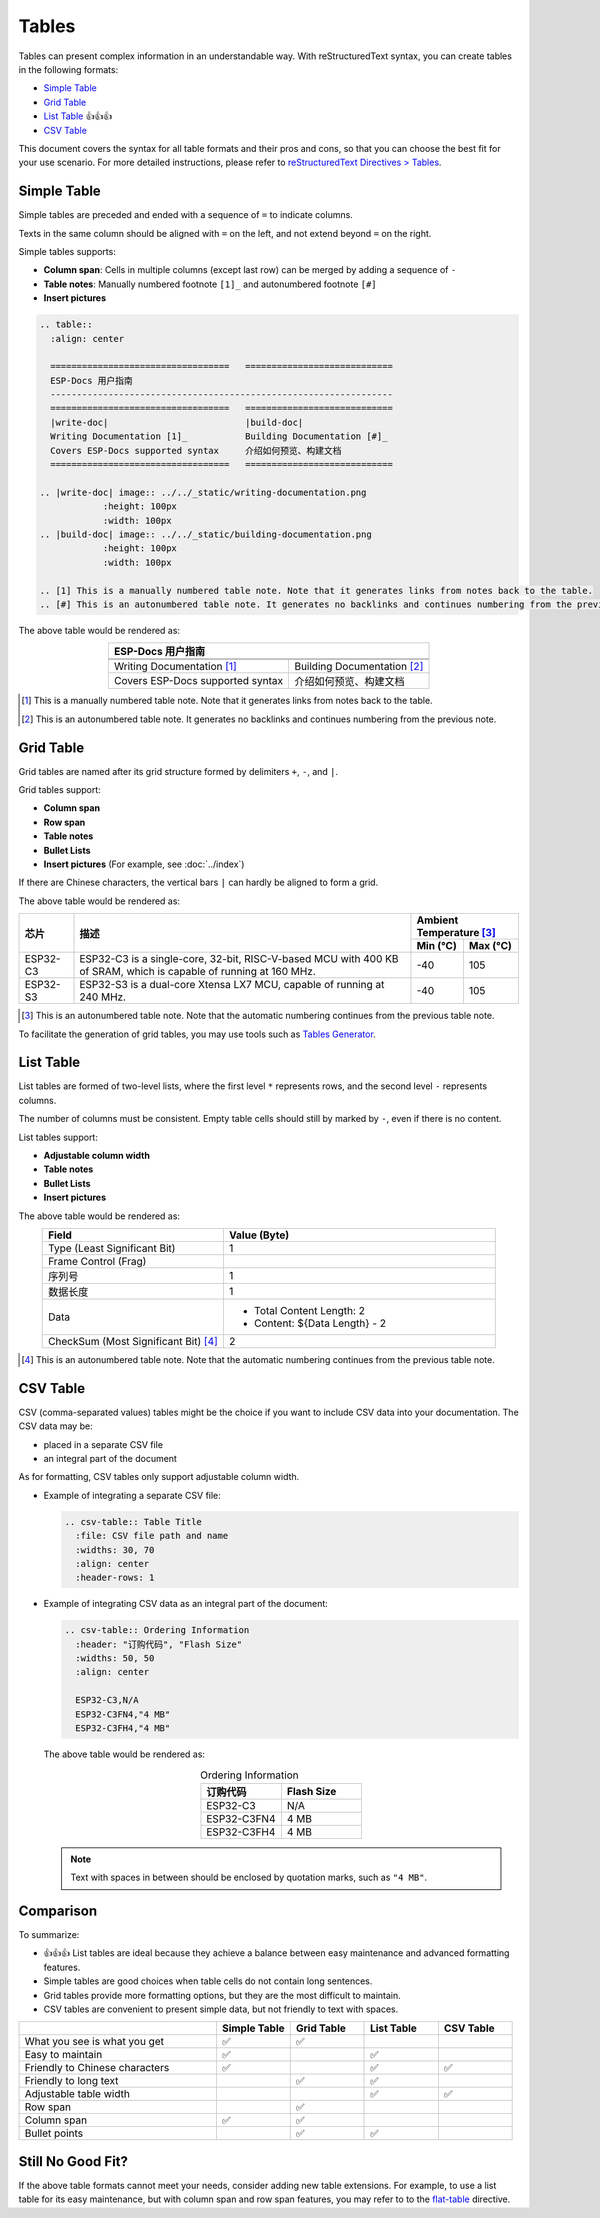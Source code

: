 Tables
======

Tables can present complex information in an understandable way. With reStructuredText syntax, you can create tables in the following formats:

- `Simple Table`_
- `Grid Table`_
- `List Table`_ 👍👍👍
- `CSV Table`_

This document covers the syntax for all table formats and their pros and cons, so that you can choose the best fit for your use scenario. For more detailed instructions, please refer to `reStructuredText Directives > Tables <https://docutils.sourceforge.io/docs/ref/rst/directives.html#tables>`_.

Simple Table
------------

Simple tables are preceded and ended with a sequence of ``=`` to indicate columns.

Texts in the same column should be aligned with ``=`` on the left, and not extend beyond ``=`` on the right.

Simple tables supports:

- **Column span**: Cells in multiple columns (except last row) can be merged by adding a sequence of ``-``
- **Table notes**: Manually numbered footnote ``[1]_`` and autonumbered footnote ``[#]``
- **Insert pictures**

.. code-block::

    .. table::
      :align: center

      ==================================   ============================
      ESP-Docs 用户指南
      -----------------------------------------------------------------
      ==================================   ============================
      |write-doc|                          |build-doc|
      Writing Documentation [1]_           Building Documentation [#]_
      Covers ESP-Docs supported syntax     介绍如何预览、构建文档
      ==================================   ============================

    .. |write-doc| image:: ../../_static/writing-documentation.png
                :height: 100px
                :width: 100px
    .. |build-doc| image:: ../../_static/building-documentation.png
                :height: 100px
                :width: 100px

    .. [1] This is a manually numbered table note. Note that it generates links from notes back to the table.
    .. [#] This is an autonumbered table note. It generates no backlinks and continues numbering from the previous note.

The above table would be rendered as:

.. table::
  :align: center

  ==================================   ============================
  ESP-Docs 用户指南
  -----------------------------------------------------------------
  ==================================   ============================
  |write-doc|                          |build-doc|
  Writing Documentation [1]_           Building Documentation [#]_
  Covers ESP-Docs supported syntax     介绍如何预览、构建文档
  ==================================   ============================

.. |write-doc| image:: ../../_static/writing-documentation.png
                :height: 100px
                :width: 100px
.. |build-doc| image:: ../../_static/building-documentation.png
                :height: 100px
                :width: 100px

.. [1] This is a manually numbered table note. Note that it generates links from notes back to the table.
.. [#] This is an autonumbered table note. It generates no backlinks and continues numbering from the previous note.

Grid Table
----------

Grid tables are named after its grid structure formed by delimiters ``+``, ``-``, and ``|``.

Grid tables support:

- **Column span**
- **Row span**
- **Table notes**
- **Bullet Lists**
- **Insert pictures** (For example, see :doc:`../index`)

If there are Chinese characters, the vertical bars ``|`` can hardly be aligned to form a grid.

.. code-block::
    :emphasize-lines: 2

    .. table::
      :align: center

    +----------+----------------------------------------+--------------------------+
    | 芯片     | 描述                                   | Ambient Temperature [#]_ |
    |          |                                        +-------------+------------+
    |          |                                        | Min (°C)    | Max (°C)   |
    +==========+========================================+=============+============+
    | ESP32-C3 | ESP32-C3 is a single-core, 32-bit,     | -40         | 105        |
    |          | RISC-V-based MCU with 400 KB of SRAM,  |             |            |
    |          | which is capable of running at 160 MHz.|             |            |
    +----------+----------------------------------------+-------------+------------+
    | ESP32-S3 | ESP32-S3 is a dual-core XTensa LX7 MCU,| -40         | 105        |
    |          | capable of running at 240 MHz.         |             |            |
    +----------+----------------------------------------+-------------+------------+

    .. [#] This is an autonumbered table note. Note that the automatic numbering continues from the previous table note.

The above table would be rendered as:

.. table::
  :align: center

  +----------+----------------------------------------+--------------------------+
  | 芯片     | 描述                                   | Ambient Temperature [#]_ |
  |          |                                        +-------------+------------+
  |          |                                        | Min (°C)    | Max (°C)   |
  +==========+========================================+=============+============+
  | ESP32-C3 | ESP32-C3 is a single-core, 32-bit,     | -40         | 105        |
  |          | RISC-V-based MCU with 400 KB of SRAM,  |             |            |
  |          | which is capable of running at 160 MHz.|             |            |
  +----------+----------------------------------------+-------------+------------+
  | ESP32-S3 | ESP32-S3 is a dual-core Xtensa LX7 MCU,| -40         | 105        |
  |          | capable of running at 240 MHz.         |             |            |
  +----------+----------------------------------------+-------------+------------+

.. [#] This is an autonumbered table note. Note that the automatic numbering continues from the previous table note.

To facilitate the generation of grid tables, you may use tools such as `Tables Generator <http://www.tablesgenerator.com/text_tables>`_.

List Table
----------

List tables are formed of two-level lists, where the first level ``*`` represents rows, and the second level ``-`` represents columns.

The number of columns must be consistent. Empty table cells should still by marked by ``-``, even if there is no content.

List tables support:

- **Adjustable column width**
- **Table notes**
- **Bullet Lists**
- **Insert pictures**

.. code-block::
    :emphasize-lines: 10

    .. list-table::
        :header-rows: 1
        :widths: 40 60
        :align: center

        * - Field
          - Value (Byte)
        * - Type (Least Significant Bit)
          - 1
        * - Frame Control (Frag)
          -
        * - 序列号
          - 1
        * - 数据长度
          - 1
        * - Data
          - * Total Content Length: 2
            * Content: ${Data Length} - 2
        * - CheckSum (Most Significant Bit) [#]_
          - 2

    .. [#] This is an autonumbered table note. Note that the automatic numbering continues from the previous table note.

The above table would be rendered as:

.. list-table::
   :header-rows: 1
   :widths: 40 60
   :align: center

   * - Field
     - Value (Byte)
   * - Type (Least Significant Bit)
     - 1
   * - Frame Control (Frag)
     -
   * - 序列号
     - 1
   * - 数据长度
     - 1
   * - Data
     - * Total Content Length: 2
       * Content: ${Data Length} - 2
   * - CheckSum (Most Significant Bit) [#]_
     - 2

.. [#] This is an autonumbered table note. Note that the automatic numbering continues from the previous table note.

CSV Table
---------

CSV (comma-separated values) tables might be the choice if you want to include CSV data into your documentation. The CSV data may be:

- placed in a separate CSV file
- an integral part of the document

As for formatting, CSV tables only support adjustable column width.

- Example of integrating a separate CSV file:

  .. code-block::

    .. csv-table:: Table Title
      :file: CSV file path and name
      :widths: 30, 70
      :align: center
      :header-rows: 1

- Example of integrating CSV data as an integral part of the document:

  .. code-block::

    .. csv-table:: Ordering Information
      :header: "订购代码", "Flash Size"
      :widths: 50, 50
      :align: center

      ESP32-C3,N/A
      ESP32-C3FN4,"4 MB"
      ESP32-C3FH4,"4 MB"

  The above table would be rendered as:

  .. csv-table:: Ordering Information
    :header: "订购代码", "Flash Size"
    :widths: 50, 50
    :align: center

    ESP32-C3,N/A
    ESP32-C3FN4,"4 MB"
    ESP32-C3FH4,"4 MB"

  .. note::

    Text with spaces in between should be enclosed by quotation marks, such as ``"4 MB"``.

Comparison
----------

To summarize:

- 👍👍👍 List tables are ideal because they achieve a balance between easy maintenance and advanced formatting features.
- Simple tables are good choices when table cells do not contain long sentences.
- Grid tables provide more formatting options, but they are the most difficult to maintain.
- CSV tables are convenient to present simple data, but not friendly to text with spaces.

.. list-table::
   :header-rows: 1
   :widths: 40 15 15 15 15

   * -
     - Simple Table
     - Grid Table
     - List Table
     - CSV Table
   * - What you see is what you get
     - ✅
     - ✅
     -
     -
   * - Easy to maintain
     - ✅
     -
     - ✅
     -
   * - Friendly to Chinese characters
     - ✅
     -
     - ✅
     - ✅
   * - Friendly to long text
     -
     - ✅
     - ✅
     -
   * - Adjustable table width
     -
     -
     - ✅
     - ✅
   * - Row span
     -
     - ✅
     -
     -
   * - Column span
     - ✅
     - ✅
     -
     -
   * - Bullet points
     -
     - ✅
     - ✅
     -

Still No Good Fit?
------------------

If the above table formats cannot meet your needs, consider adding new table extensions. For example, to use a list table for its easy maintenance, but with column span and row span features, you may refer to to the `flat-table <https://return42.github.io/linuxdoc/linuxdoc-howto/table-markup.html#flat-table>`_ directive.
